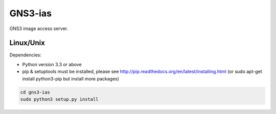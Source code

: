GNS3-ias
========

GNS3 image access server.

Linux/Unix
----------

Dependencies:

- Python version 3.3 or above
- pip & setuptools must be installed, please see http://pip.readthedocs.org/en/latest/installing.html
  (or sudo apt-get install python3-pip but install more packages)

.. code:: bash

   cd gns3-ias
   sudo python3 setup.py install

